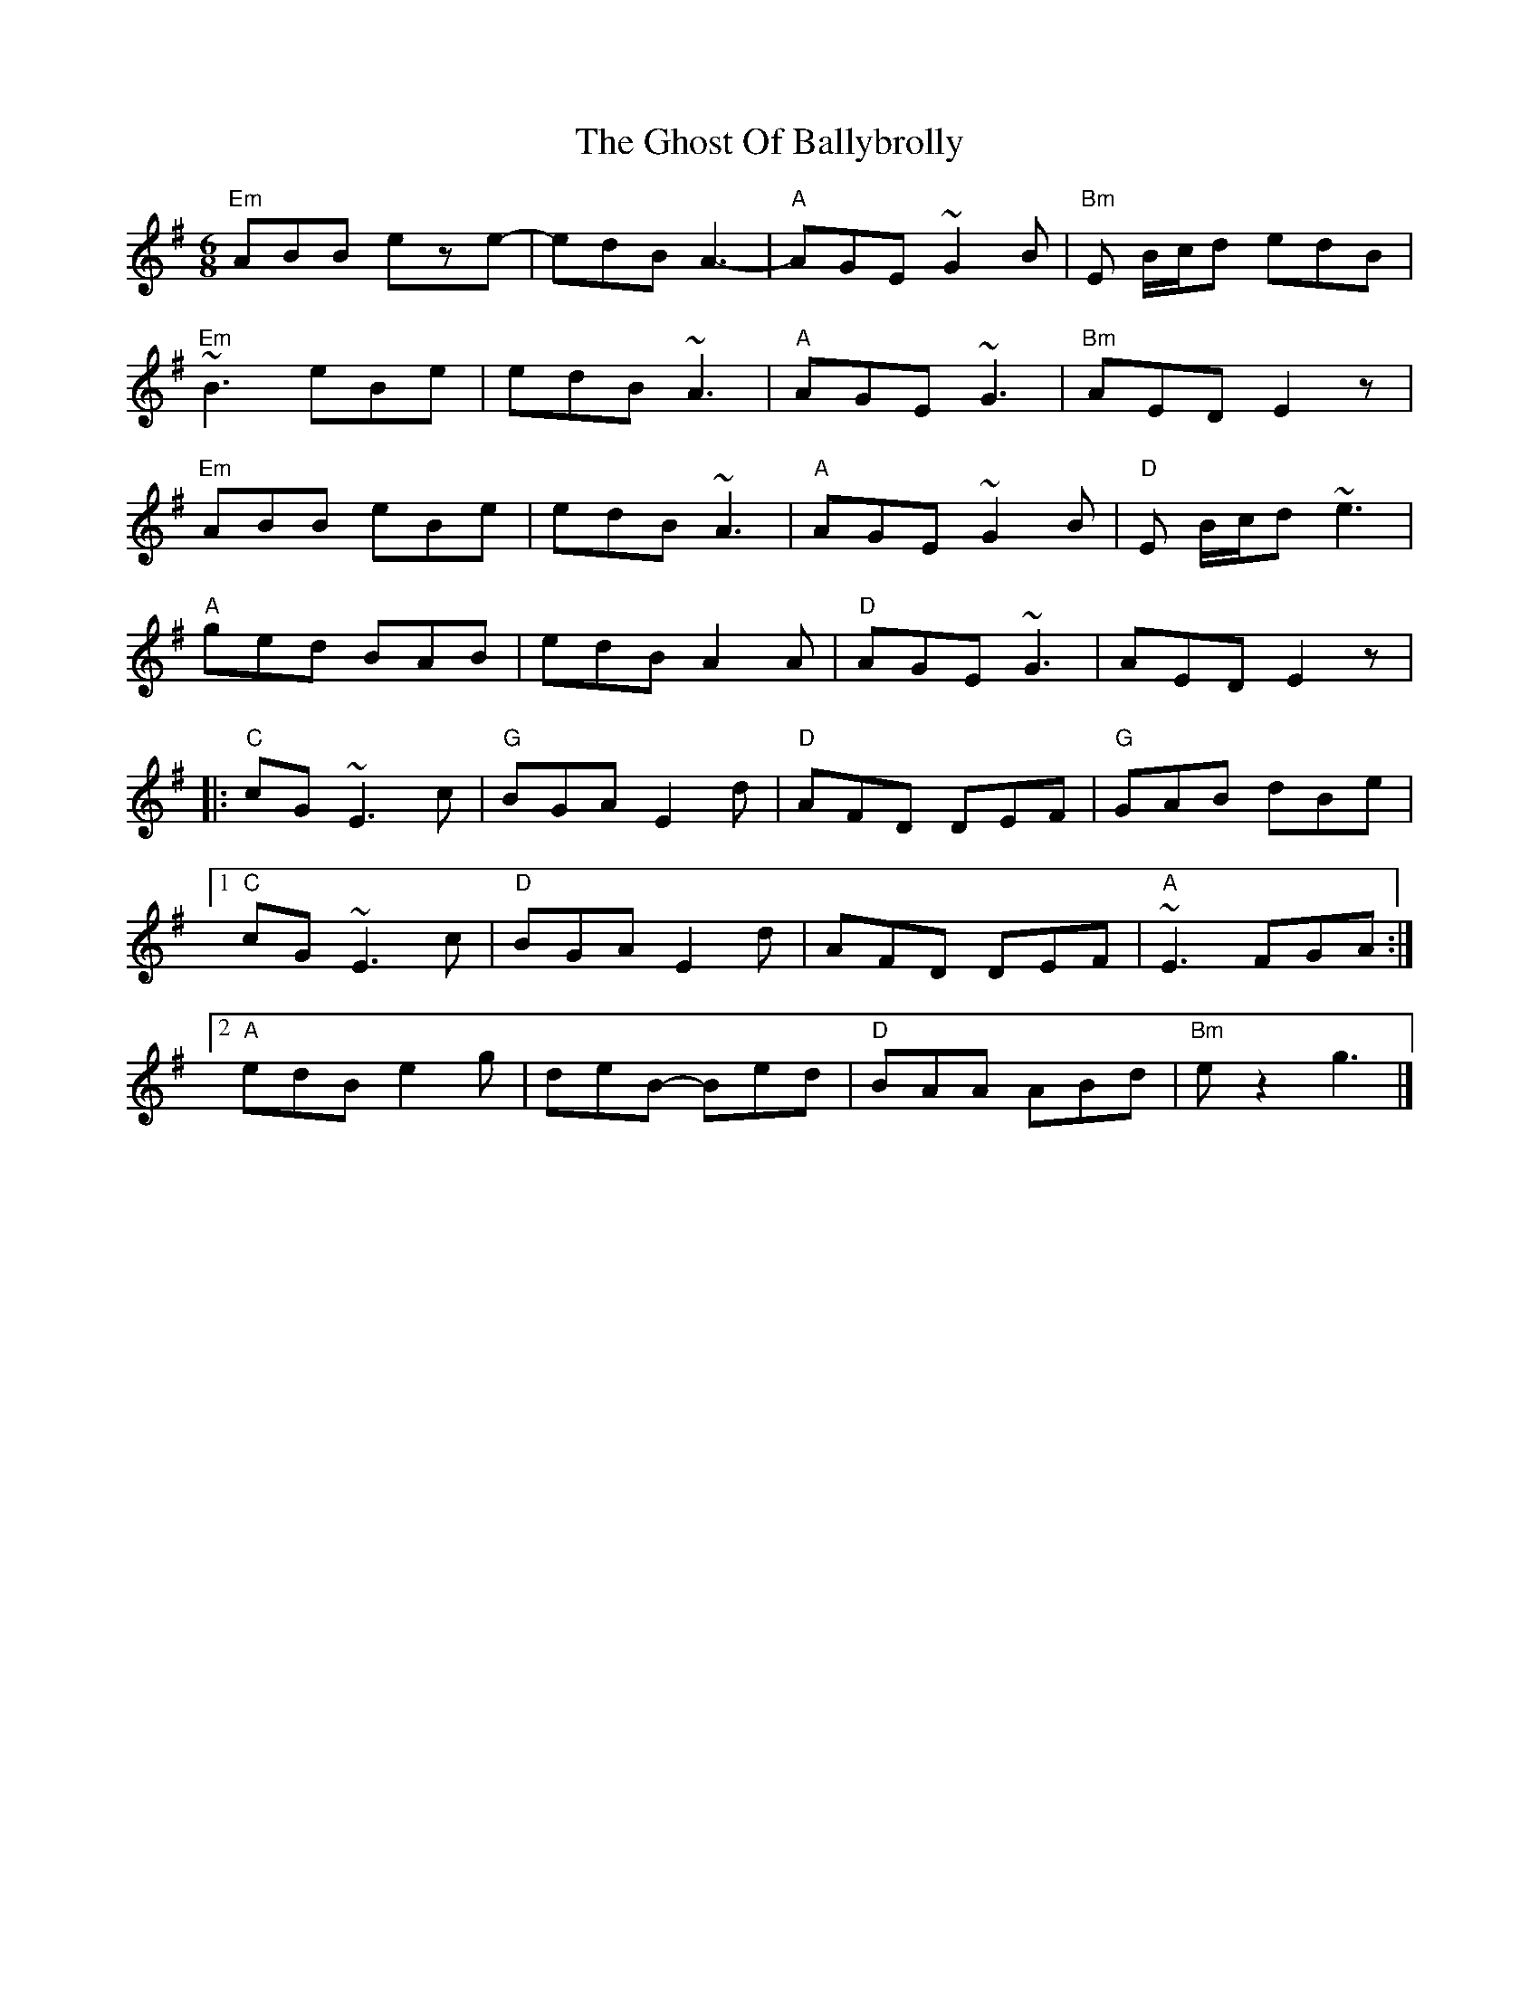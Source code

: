 X: 1
T: The Ghost Of Ballybrolly
M: 6/8
L: 1/8
K: Emin
"Em"ABB eze-|edB A3-|"A"AGE ~G2B|"Bm"E B/2c/2d edB|
"Em"~B3 eBe|edB ~A3|"A"AGE ~G3|"Bm"AED E2z|
"Em"ABB eBe|edB ~A3|"A"AGE ~G2B|"D"E B/2c/2d ~e3|
"A"ged BAB|edB A2A|"D"AGE ~G3|AED E2z|
|:"C"cG ~E3 c|"G"BGA E2d|"D"AFD DEF|"G"GAB dBe|
[1"C"cG ~E3 c|"D"BGA E2d|AFD DEF|"A"~E3 FGA:|
[2"A"edB e2g|deB- Bed|"D"BAA ABd|"Bm"ez2 g3|]
